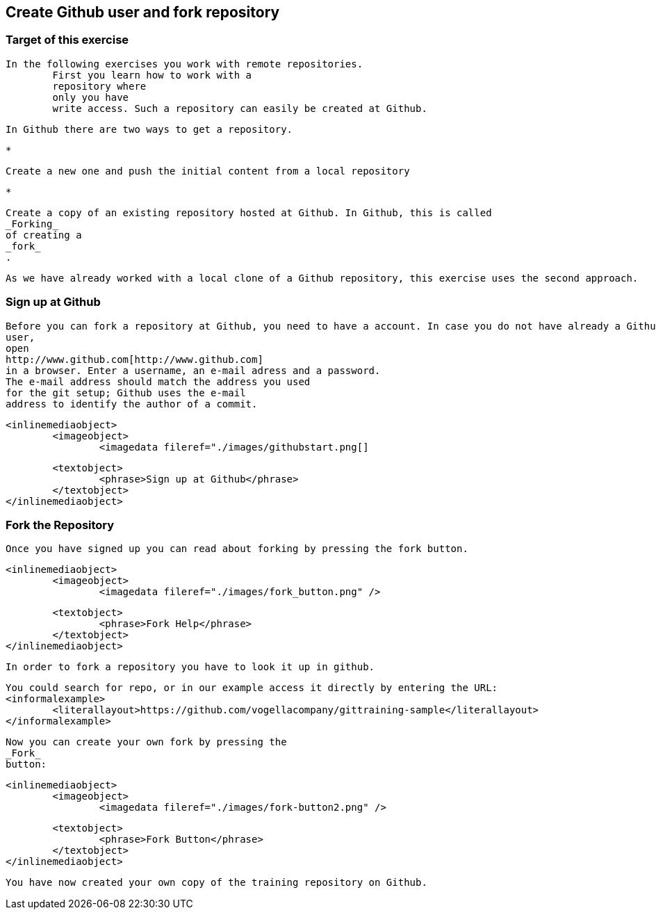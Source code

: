 == Create Github user and fork repository
	
=== Target of this exercise
		In the following exercises you work with remote repositories.
			First you learn how to work with a
			repository where
			only you have
			write access. Such a repository can easily be created at Github.
		
		In Github there are two ways to get a repository.
		
			*
				
					Create a new one and push the initial content from a local repository
				
			
			*
				
					Create a copy of an existing repository hosted at Github. In Github, this is called
					_Forking_
					of creating a
					_fork_
					.
				
			
		
		
			As we have already worked with a local clone of a Github repository, this exercise uses the second approach.
		
	

=== Sign up at Github
		
			Before you can fork a repository at Github, you need to have a account. In case you do not have already a Github
			user,
			open
			http://www.github.com[http://www.github.com]
			in a browser. Enter a username, an e-mail adress and a password.
			The e-mail address should match the address you used
			for the git setup; Github uses the e-mail
			address to identify the author of a commit.
		
		
			<inlinemediaobject>
				<imageobject>
					<imagedata fileref="./images/githubstart.png[]
				
				<textobject>
					<phrase>Sign up at Github</phrase>
				</textobject>
			</inlinemediaobject>
		
	

=== Fork the Repository
		Once you have signed up you can read about forking by pressing the fork button.
		
			<inlinemediaobject>
				<imageobject>
					<imagedata fileref="./images/fork_button.png" />
				
				<textobject>
					<phrase>Fork Help</phrase>
				</textobject>
			</inlinemediaobject>
		
		In order to fork a repository you have to look it up in github.
		
			You could search for repo, or in our example access it directly by entering the URL:
			<informalexample>
				<literallayout>https://github.com/vogellacompany/gittraining-sample</literallayout>
			</informalexample>
		
		
			Now you can create your own fork by pressing the
			_Fork_
			button:
		
		
			<inlinemediaobject>
				<imageobject>
					<imagedata fileref="./images/fork-button2.png" />
				
				<textobject>
					<phrase>Fork Button</phrase>
				</textobject>
			</inlinemediaobject>
		
		You have now created your own copy of the training repository on Github.
	

